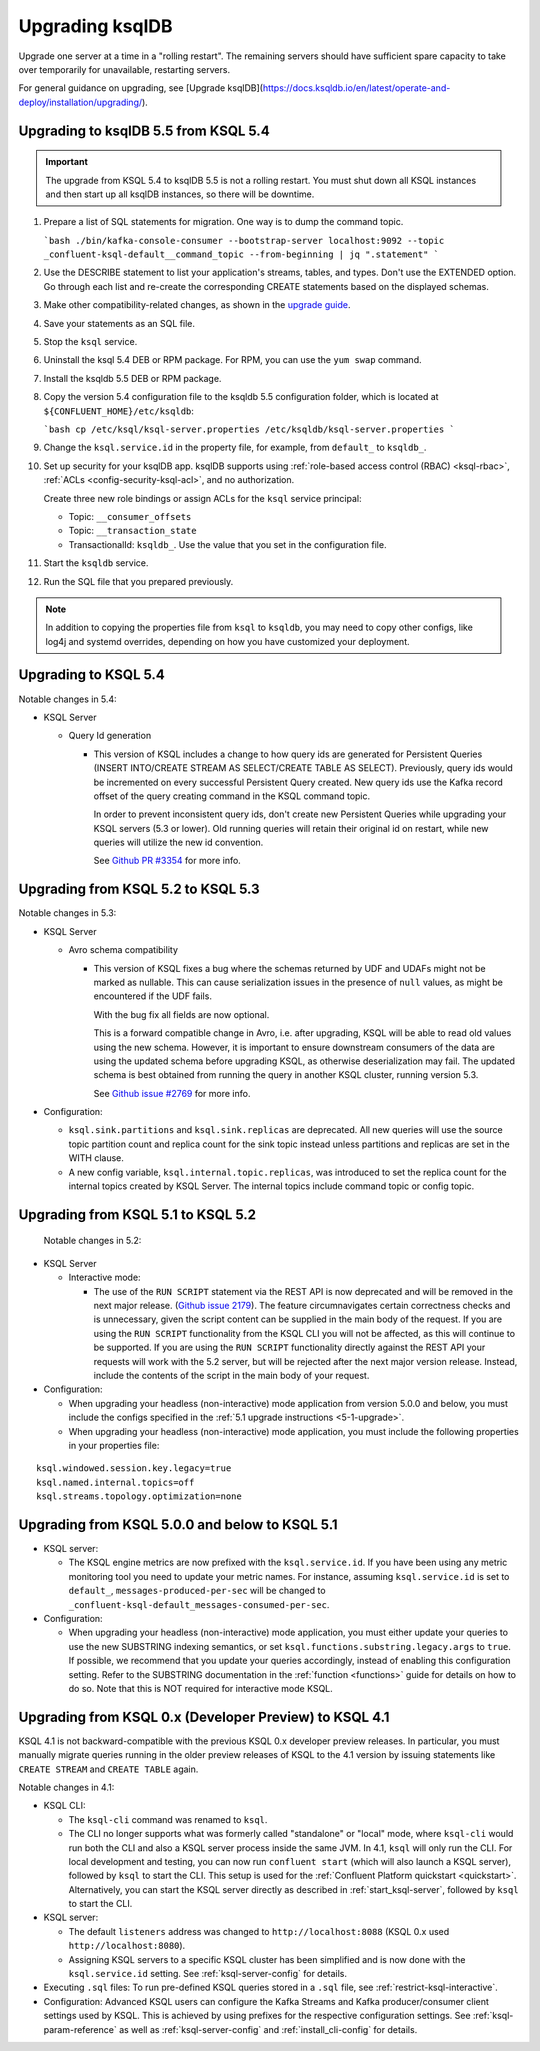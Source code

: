 .. _upgrading-ksql:

Upgrading ksqlDB
================

Upgrade one server at a time in a "rolling restart". The remaining servers
should have sufficient spare capacity to take over temporarily for unavailable,
restarting servers.

For general guidance on upgrading, see
[Upgrade ksqlDB](https://docs.ksqldb.io/en/latest/operate-and-deploy/installation/upgrading/).

Upgrading to ksqlDB 5.5 from KSQL 5.4
-------------------------------------

.. important::

   The upgrade from KSQL 5.4 to ksqlDB 5.5 is not a rolling restart. You must
   shut down all KSQL instances and then start up all ksqlDB instances, so there
   will be downtime.

#. Prepare a list of SQL statements for migration. One way is to dump the command
   topic.

   ```bash
   ./bin/kafka-console-consumer --bootstrap-server localhost:9092 --topic _confluent-ksql-default__command_topic --from-beginning | jq ".statement" 
   ```

#. Use the DESCRIBE statement to list your application's streams, tables, and
   types. Don't use the EXTENDED option. Go through each list and re-create the
   corresponding CREATE statements based on the displayed schemas.
   
#. Make other compatibility-related changes, as shown in the
   `upgrade guide <https://docs.ksqldb.io/en/latest/operate-and-deploy/installation/upgrading/#how-to-upgrade>`__.

#. Save your statements as an SQL file. 

#. Stop the ``ksql`` service.

#. Uninstall the ksql 5.4 DEB or RPM package. For RPM, you can use the
   ``yum swap`` command.

#. Install the ksqldb 5.5 DEB or RPM package. 

#. Copy the version 5.4 configuration file to the ksqldb 5.5 configuration
   folder, which is located at ``${CONFLUENT_HOME}/etc/ksqldb``:

   ```bash
   cp /etc/ksql/ksql-server.properties /etc/ksqldb/ksql-server.properties
   ```

#. Change the ``ksql.service.id`` in the property file, for example, from
   ``default_`` to ``ksqldb_``.

#. Set up security for your ksqlDB app. ksqlDB supports using
   :ref:`role-based access control (RBAC) <ksql-rbac>`,
   :ref:`ACLs <config-security-ksql-acl>`, and no authorization.

   Create three new role bindings or assign ACLs for the ``ksql`` service
   principal:

   - Topic: ``__consumer_offsets``
   - Topic: ``__transaction_state``
   - TransactionalId: ``ksqldb_``. Use the value that you set in the
     configuration file.

#. Start the ``ksqldb`` service.

#. Run the SQL file that you prepared previously.

.. note::

    In addition to copying the properties file from ``ksql`` to ``ksqldb``, you may
    need to copy other configs, like log4j and systemd overrides, depending on how
    you have customized your deployment.

Upgrading to KSQL 5.4
---------------------

Notable changes in 5.4:

* KSQL Server

  * Query Id generation

    * This version of KSQL includes a change to how query ids are generated for Persistent Queries
      (INSERT INTO/CREATE STREAM AS SELECT/CREATE TABLE AS SELECT). Previously, query ids would be incremented
      on every successful Persistent Query created. New query ids use the Kafka record offset of the query
      creating command in the KSQL command topic.


      In order to prevent inconsistent query ids, don't create new Persistent Queries while
      upgrading your KSQL servers (5.3 or lower). Old running queries will retain their original id on restart,
      while new queries will utilize the new id convention.

      See `Github PR #3354 <https://github.com/confluentinc/ksql/pull/3354>`_ for more info.


Upgrading from KSQL 5.2 to KSQL 5.3
-----------------------------------

Notable changes in 5.3:

* KSQL Server

  * Avro schema compatibility

    * This version of KSQL fixes a bug where the schemas returned by UDF and UDAFs might
      not be marked as nullable. This can cause serialization issues in the presence of ``null``
      values, as might be encountered if the UDF fails.

      With the bug fix all fields are now optional.

      This is a forward compatible change in Avro, i.e. after upgrading, KSQL will be able to
      read old values using the new schema. However, it is important to ensure downstream
      consumers of the data are using the updated schema before upgrading KSQL, as otherwise
      deserialization may fail. The updated schema is best obtained from running the query in
      another KSQL cluster, running version 5.3.

      See `Github issue #2769 <https://github.com/confluentinc/ksql/pull/2769>`_ for more info.

* Configuration:

  * ``ksql.sink.partitions`` and ``ksql.sink.replicas`` are deprecated. All
    new queries will use the source topic partition count and replica count
    for the sink topic instead unless partitions and replicas are set in the
    WITH clause.

  * A new config variable, ``ksql.internal.topic.replicas``, was introduced to set the replica count for
    the internal topics created by KSQL Server. The internal topics include command topic or config topic.


Upgrading from KSQL 5.1 to KSQL 5.2
-----------------------------------

 Notable changes in 5.2:

* KSQL Server

  * Interactive mode:

    * The use of the ``RUN SCRIPT`` statement via the REST API is now deprecated and will be
      removed in the next major release.
      (`Github issue 2179 <https://github.com/confluentinc/ksql/issues/2179>`_).
      The feature circumnavigates certain correctness checks and is unnecessary,
      given the script content can be supplied in the main body of the request.
      If you are using the ``RUN SCRIPT`` functionality from the KSQL CLI you will not be
      affected, as this will continue to be supported.
      If you are using the ``RUN SCRIPT`` functionality directly against the REST API your
      requests will work with the 5.2 server, but will be rejected after the next major version
      release.
      Instead, include the contents of the script in the main body of your request.

* Configuration:

  * When upgrading your headless (non-interactive) mode application from version 5.0.0 and below, you must include the configs specified in the :ref:`5.1 upgrade instructions <5-1-upgrade>`.
  * When upgrading your headless (non-interactive) mode application, you must include the following properties in your properties file:

::

    ksql.windowed.session.key.legacy=true
    ksql.named.internal.topics=off
    ksql.streams.topology.optimization=none

.. _5-1-upgrade:

Upgrading from KSQL 5.0.0 and below to KSQL 5.1
-----------------------------------------------

* KSQL server:

  * The KSQL engine metrics are now prefixed with the ``ksql.service.id``. If you have been using any metric monitoring
    tool you need to update your metric names.
    For instance, assuming ``ksql.service.id`` is set to ``default_``, ``messages-produced-per-sec`` will be changed to ``_confluent-ksql-default_messages-consumed-per-sec``.

* Configuration:

  * When upgrading your headless (non-interactive) mode application, you must either update your queries to use the new SUBSTRING indexing semantics, or set ``ksql.functions.substring.legacy.args`` to ``true``. If possible, we recommend that you update your queries accordingly, instead of enabling this configuration setting. Refer to the SUBSTRING documentation in the :ref:`function <functions>` guide for details on how to do so. Note that this is NOT required for interactive mode KSQL.

Upgrading from KSQL 0.x (Developer Preview) to KSQL 4.1
-------------------------------------------------------

KSQL 4.1 is not backward-compatible with the previous KSQL 0.x developer preview releases.
In particular, you must manually migrate queries running in the older preview releases of KSQL to the 4.1 version by
issuing statements like ``CREATE STREAM`` and ``CREATE TABLE`` again.

Notable changes in 4.1:

* KSQL CLI:

  * The ``ksql-cli`` command was renamed to ``ksql``.
  * The CLI no longer supports what was formerly called "standalone" or "local" mode, where ``ksql-cli`` would run
    both the CLI and also a KSQL server process inside the same JVM.  In 4.1, ``ksql`` will only run the CLI.  For
    local development and testing, you can now run ``confluent start`` (which will also launch a KSQL server),
    followed by ``ksql`` to start the CLI. This setup is used for the
    :ref:`Confluent Platform quickstart <quickstart>`.  Alternatively, you can start the KSQL server directly as
    described in :ref:`start_ksql-server`, followed by ``ksql`` to start the CLI.

* KSQL server:

  * The default ``listeners`` address was changed to ``http://localhost:8088`` (KSQL 0.x used
    ``http://localhost:8080``).
  * Assigning KSQL servers to a specific KSQL cluster has been simplified and is now done with the
    ``ksql.service.id`` setting.  See :ref:`ksql-server-config` for details.

* Executing ``.sql`` files: To run pre-defined KSQL queries stored in a ``.sql`` file, see
  :ref:`restrict-ksql-interactive`.

* Configuration: Advanced KSQL users can configure the Kafka Streams and Kafka producer/consumer client settings used
  by KSQL.  This is achieved by using prefixes for the respective configuration settings.
  See :ref:`ksql-param-reference` as well as :ref:`ksql-server-config` and :ref:`install_cli-config` for details.
